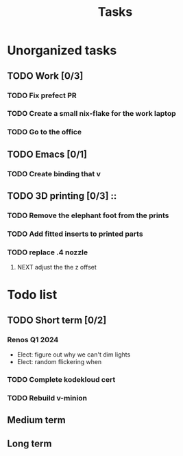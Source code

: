 :PROPERTIES:
:ID:       fd4fd69d-9adb-4d30-9d80-e1af8ec6ba3e
:END:
#+title: Tasks

* Unorganized tasks
** TODO Work [0/3]
*** TODO Fix prefect PR
DEADLINE: <2024-01-18 Thu>
*** TODO Create a small nix-flake for the work laptop
DEADLINE: <2024-01-19 Fri>
*** TODO Go to the office
DEADLINE: <2024-01-19 Fri>
** TODO Emacs [0/1]
*** TODO Create binding that v
** TODO 3D printing [0/3]                                            ::
*** TODO Remove the elephant foot from the prints
*** TODO Add fitted inserts to printed parts
*** TODO replace .4 nozzle
**** NEXT adjust the the z offset
:LOGBOOK:
- State "DONE"       from "NEXT"       [2024-01-16 Tue 10:07]
:END:

* Todo list
** TODO Short term [0/2]
*** Renos Q1 2024
- Elect: figure out why we can't dim lights
- Elect: random flickering when
*** TODO Complete kodekloud cert
SCHEDULED: <2024-02-23 Fri>
*** TODO Rebuild v-minion
SCHEDULED: <2024-03-08 Fri>

** Medium term
** Long term

